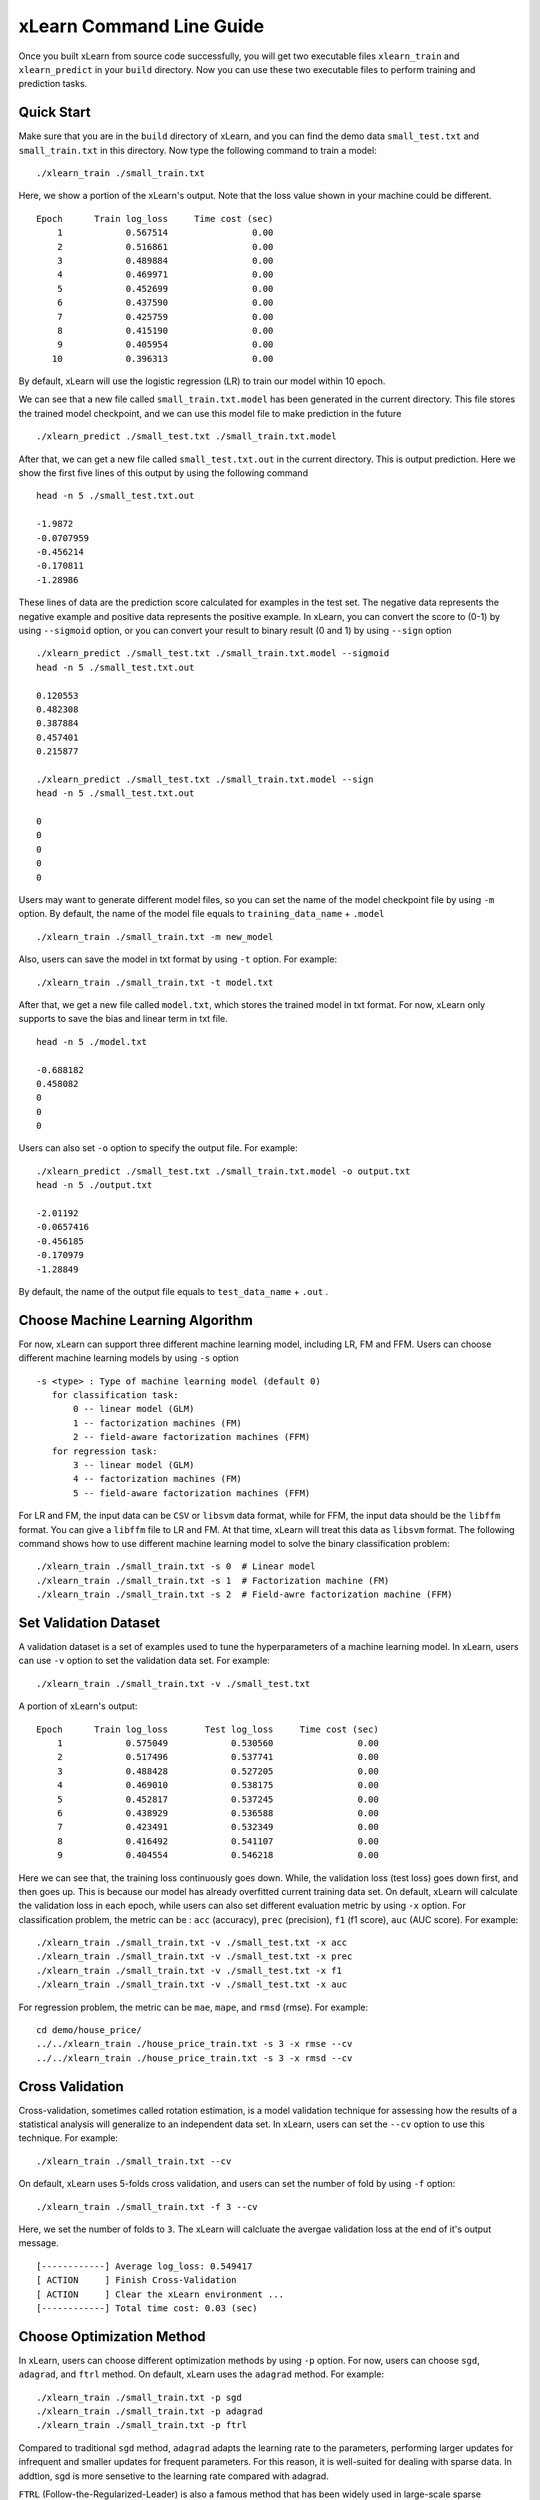 xLearn Command Line Guide
^^^^^^^^^^^^^^^^^^^^^^^^^^^

Once you built xLearn from source code successfully, you will get two executable files 
``xlearn_train`` and ``xlearn_predict`` in your ``build`` directory. Now you can use these 
two executable files to perform training and prediction tasks.

Quick Start
----------------------------------------

Make sure that you are in the ``build`` directory of xLearn, and you can find the demo data 
``small_test.txt`` and ``small_train.txt`` in this directory. Now type the following 
command to train a model: ::

    ./xlearn_train ./small_train.txt

Here, we show a portion of the xLearn's output. Note that the loss value shown in your machine 
could be different. ::

    Epoch      Train log_loss     Time cost (sec)
        1            0.567514                0.00
        2            0.516861                0.00
        3            0.489884                0.00
        4            0.469971                0.00
        5            0.452699                0.00
        6            0.437590                0.00
        7            0.425759                0.00
        8            0.415190                0.00
        9            0.405954                0.00
       10            0.396313                0.00

By default, xLearn will use the logistic regression (LR) to train our model within 10 epoch.

We can see that a new file called ``small_train.txt.model`` has been generated in the current directory. 
This file stores the trained model checkpoint, and we can use this model file to make prediction in 
the future ::

    ./xlearn_predict ./small_test.txt ./small_train.txt.model

After that, we can get a new file called ``small_test.txt.out`` in the current directory. This is output 
prediction. Here we show the first five lines of this output by using the following command ::
    
    head -n 5 ./small_test.txt.out

    -1.9872
    -0.0707959
    -0.456214
    -0.170811
    -1.28986

These lines of data are the prediction score calculated for examples in the test set. The 
negative data represents the negative example and positive data represents the positive example. 
In xLearn, you can convert the score to (0-1) by using ``--sigmoid`` option, or you can convert 
your result to binary result (0 and 1) by using ``--sign`` option ::

    ./xlearn_predict ./small_test.txt ./small_train.txt.model --sigmoid
    head -n 5 ./small_test.txt.out

    0.120553
    0.482308
    0.387884
    0.457401
    0.215877

    ./xlearn_predict ./small_test.txt ./small_train.txt.model --sign
    head -n 5 ./small_test.txt.out

    0
    0
    0
    0
    0

Users may want to generate different model files, so you can set the name of the model 
checkpoint file by using ``-m`` option. By default, the name of the model file equals to
``training_data_name`` + ``.model`` ::

  ./xlearn_train ./small_train.txt -m new_model

Also, users can save the model in txt format by using ``-t`` option. For example: ::

  ./xlearn_train ./small_train.txt -t model.txt

After that, we get a new file called ``model.txt``, which stores the trained model in txt format.
For now, xLearn only supports to save the bias and linear term in txt file. ::

  head -n 5 ./model.txt

  -0.688182
  0.458082
  0
  0
  0

Users can also set ``-o`` option to specify the output file. For example: ::

  ./xlearn_predict ./small_test.txt ./small_train.txt.model -o output.txt  
  head -n 5 ./output.txt

  -2.01192
  -0.0657416
  -0.456185
  -0.170979
  -1.28849

By default, the name of the output file equals to ``test_data_name`` + ``.out`` .

Choose Machine Learning Algorithm
----------------------------------------

For now, xLearn can support three different machine learning model, including LR, FM and FFM.
Users can choose different machine learning models by using ``-s`` option ::

  -s <type> : Type of machine learning model (default 0)
     for classification task:
         0 -- linear model (GLM)
         1 -- factorization machines (FM)
         2 -- field-aware factorization machines (FFM)
     for regression task:
         3 -- linear model (GLM)
         4 -- factorization machines (FM)
         5 -- field-aware factorization machines (FFM)

For LR and FM, the input data can be ``CSV`` or ``libsvm`` data format, while for FFM, the 
input data should be the ``libffm`` format. You can give a ``libffm`` file to LR and FM. At that 
time, xLearn will treat this data as ``libsvm`` format. The following command shows how to use different
machine learning model to solve the binary classification problem:  ::

./xlearn_train ./small_train.txt -s 0  # Linear model
./xlearn_train ./small_train.txt -s 1  # Factorization machine (FM)
./xlearn_train ./small_train.txt -s 2  # Field-awre factorization machine (FFM)

Set Validation Dataset
----------------------------------------

A validation dataset is a set of examples used to tune the hyperparameters of a machine learning model. 
In xLearn, users can use ``-v`` option to set the validation data set. For example: ::

    ./xlearn_train ./small_train.txt -v ./small_test.txt    

A portion of xLearn's output: ::

    Epoch      Train log_loss       Test log_loss     Time cost (sec)
        1            0.575049            0.530560                0.00
        2            0.517496            0.537741                0.00
        3            0.488428            0.527205                0.00
        4            0.469010            0.538175                0.00
        5            0.452817            0.537245                0.00
        6            0.438929            0.536588                0.00
        7            0.423491            0.532349                0.00
        8            0.416492            0.541107                0.00
        9            0.404554            0.546218                0.00

Here we can see that, the training loss continuously goes down. While, the validation loss (test loss) goes 
down first, and then goes up. This is because our model has already overfitted current training data set. On 
default, xLearn will calculate the validation loss in each epoch, while users can also set different evaluation
metric by using ``-x`` option. For classification problem, the metric can be : ``acc`` (accuracy), ``prec`` 
(precision), ``f1`` (f1 score), ``auc`` (AUC score). For example: ::

    ./xlearn_train ./small_train.txt -v ./small_test.txt -x acc
    ./xlearn_train ./small_train.txt -v ./small_test.txt -x prec
    ./xlearn_train ./small_train.txt -v ./small_test.txt -x f1
    ./xlearn_train ./small_train.txt -v ./small_test.txt -x auc

For regression problem, the metric can be ``mae``, ``mape``, and ``rmsd`` (rmse). For example: ::

    cd demo/house_price/
    ../../xlearn_train ./house_price_train.txt -s 3 -x rmse --cv
    ../../xlearn_train ./house_price_train.txt -s 3 -x rmsd --cv

Cross Validation
----------------------------------------

Cross-validation, sometimes called rotation estimation, is a model validation technique for assessing 
how the results of a statistical analysis will generalize to an independent data set. In xLearn, users 
can set the ``--cv`` option to use this technique. For example: ::

    ./xlearn_train ./small_train.txt --cv

On default, xLearn uses 5-folds cross validation, and users can set the number of fold by using 
``-f`` option: ::
    
    ./xlearn_train ./small_train.txt -f 3 --cv

Here, we set the number of folds to ``3``. The xLearn will calcluate the avergae validation loss at the end 
of it's output message. ::

    [------------] Average log_loss: 0.549417
    [ ACTION     ] Finish Cross-Validation
    [ ACTION     ] Clear the xLearn environment ...
    [------------] Total time cost: 0.03 (sec)

Choose Optimization Method
----------------------------------------
 
In xLearn, users can choose different optimization methods by using ``-p`` option. For now, users can 
choose ``sgd``, ``adagrad``, and ``ftrl`` method. On default, xLearn uses the ``adagrad`` method. 
For example: ::

    ./xlearn_train ./small_train.txt -p sgd
    ./xlearn_train ./small_train.txt -p adagrad
    ./xlearn_train ./small_train.txt -p ftrl

Compared to traditional ``sgd`` method, ``adagrad`` adapts the learning rate to the parameters, performing
larger updates for infrequent and smaller updates for frequent parameters. For this reason, it is well-suited
for dealing with sparse data. In addtion, sgd is more sensetive to the learning rate compared with adagrad.

``FTRL`` (Follow-the-Regularized-Leader) is also a famous method that has been widely used in large-scale sparse 
problem. To use FTRL, users need to tune more hyperparameters compared with sgd and adagard. 

Hyper-parameter Tuning
----------------------------------------

In machine learning, a ``hyperparameter`` is a parameter whose value is set before the learning process begins. 
By contrast, the value of other parameters are derived via training. Hyperparameter tuning is the problem of choosing
a set of optimal hyperparameters for a learning algorithm. 

First, ``learning rate`` is one of the most important hyperparameter used in machine learning. On default, this 
value is ``0.2``. For example, we can tune this value by using ``-r`` option: ::

    ./xlearn_train ./small_train.txt -v ./small_test.txt -r 0.1
    ./xlearn_train ./small_train.txt -v ./small_test.txt -r 0.5
    ./xlearn_train ./small_train.txt -v ./small_test.txt -r 0.01


We can also use the ``-b`` option to perform regularization. On default, xLearn uses ``L2`` regularization, and 
the regular lambda has been set to ``0.00002``. ::

    ./xlearn_train ./small_train.txt -v ./small_test.txt -r 0.1 -b 0.001
    ./xlearn_train ./small_train.txt -v ./small_test.txt -r 0.1 -b 0.002
    ./xlearn_train ./small_train.txt -v ./small_test.txt -r 0.1 -b 0.01


For FTRL method, we also need to tune anoter four hyperparameters, including ``-alpha``, ``-beta``, ``-lambda_1``, and
``-lambda_2``. For example: ::

    ./xlearn_train ./small_train.txt -o ftrl -alpha 0.002 -beta 0.8 -lambda_1 0.001 -lambda_2 1.0

For fm and ffm, users need to set the size of latent factor by using ``-k`` option. On default, xLearn uses ``4`` for 
this value. ::

    ./xlearn_train ./small_train.txt -s 1 -v ./small_test.txt -k 2
    ./xlearn_train ./small_train.txt -s 1 -v ./small_test.txt -k 4
    ./xlearn_train ./small_train.txt -s 1 -v ./small_test.txt -k 5
    ./xlearn_train ./small_train.txt -s 1 -v ./small_test.txt -k 8

xLearn uses SSE instruction to accerlate vector operation, and hence the time cost for ``k=2`` and ``k=4`` are the same.

For FM and FFM, users can also set the hyperparameter ``-u`` for model initialization. On defualt, this value is 0.66. ::

    ./xlearn_train ./small_train.txt -s 1 -v ./small_test.txt -u 0.80
    ./xlearn_train ./small_train.txt -s 1 -v ./small_test.txt -u 0.40
    ./xlearn_train ./small_train.txt -s 1 -v ./small_test.txt -u 0.10

Set Epoch Number and Early Stopping
----------------------------------------

Users can set the epoch number for training by using ``-e`` option. ::

    ./xlearn_train ./small_train.txt -e 3
    ./xlearn_train ./small_train.txt -e 5
    ./xlearn_train ./small_train.txt -e 10   

While, if you set the validation data, xLearn will perform early-stopping by default. For example: ::
  
    ./xlearn_train ./small_train.txt -s 2 -v ./small_test.txt -e 10

Here, we set epoch number to ``10``, but xLearn stopped at epoch 7, because we get the best model at that epoch 
(you may get different a number on your machine) ::

  [ ACTION     ] Early-stopping at epoch 7
  [ ACTION     ] Start to save model ...

Users can disable early stopping by using ``--dis-es`` option ::

    ./xlearn_train ./small_train.txt -s 2 -v ./small_test.txt -e 10 --dis-es

At this time, xLearn will perform ``10`` epoch for training.

Lock-Free Training
----------------------------------------

On default, xLearn performs ``Hogwild!`` lock-free training, which takes advantages of multiple core to accelerate
training task. But lock-free training is *non-deterministic*. For example, if we run the following command many times,
we will get different loss value at the last epoch. ::

   ./xlearn_train ./small_train.txt 

   The 1st time: 0.396352
   The 2nd time: 0.396119
   The 3nd time: 0.396187
   ...

Users can disable lock-free training by using ``--dis-lock-free`` ::

  ./xlearn_train ./small_train.txt --dis-lock-free

In thie time, our result are *determinnistic*, and we will get the same loss at the last epoch if we run xLearn many times. ::

   The 1st time: 0.396372
   The 2nd time: 0.396372
   The 3nd time: 0.396372

The disadvantage of ``--dis-lock-free`` is that it is much slower than lock-free training. 

Instance-Wise Normalization
----------------------------------------

For FM and FFM, xLearn uses *instance-wise normalizarion* by default. In some scenes like CTR prediction, this feature is very
useful. But sometimes it hurts convergence. So users can disable instance-wise normalization by using ``--no-norm`` option ::

  ./xlearn_train ./small_train.txt -s 1 -v ./small_test.txt --no-norm

We usually use ``--no-norm`` in regression tasks.

Quiet Training
----------------------------------------

When using ``--quiet`` option, xLearn will not calculate any evaluation information during the training, and 
it just train the model quietly ::

  ./xlearn_train ./small_train.txt --quiet

In this way, xLearn can accelerate its training speed.


 .. toctree::
   :hidden: